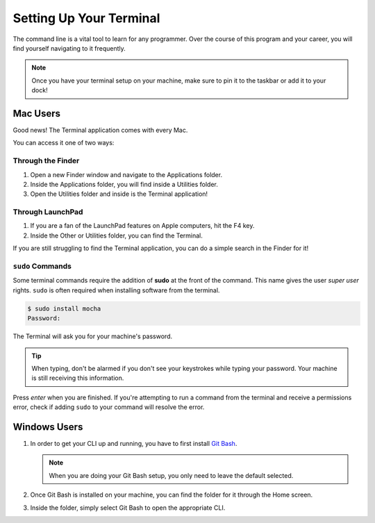 .. _terminal-setup:

Setting Up Your Terminal
========================

The command line is a vital tool to learn for any programmer. Over the course of this program and your career, you will find yourself navigating to it frequently.

.. note::

   Once you have your terminal setup on your machine, make sure to pin it to the taskbar or add it to your dock!

Mac Users
---------

Good news! The Terminal application comes with every Mac.

You can access it one of two ways:

Through the Finder
^^^^^^^^^^^^^^^^^^

1. Open a new Finder window and navigate to the Applications folder.
2. Inside the Applications folder, you will find inside a Utilities folder.
3. Open the Utilities folder and inside is the Terminal application!

Through LaunchPad
^^^^^^^^^^^^^^^^^

1. If you are a fan of the LaunchPad features on Apple computers, hit the F4 key.
2. Inside the Other or Utilities folder, you can find the Terminal.

If you are still struggling to find the Terminal application, you can do a simple search in the Finder for it!

.. _terminal-setupinstructions-sudo:

.. index:: ! sudo

``sudo`` Commands
^^^^^^^^^^^^^^^^^

Some terminal commands require the addition of **sudo** at the front of the command. This name
gives the user *super user* rights. ``sudo`` is often required when installing software from the terminal.

.. sourcecode:: Bash

   $ sudo install mocha
   Password:
   
The Terminal will ask you for your machine's password. 

.. tip::
   
   When typing, don't be alarmed if you don't see your keystrokes while typing 
   your password. Your machine is still receiving this information.
      
Press *enter* when you are finished. If you're attempting to run a command from the terminal and receive a permissions error, 
check if adding ``sudo`` to your command will resolve the error.

Windows Users
-------------

1. In order to get your CLI up and running, you have to first install `Git Bash <https://git-scm.com/downloads/>`_.

   .. note::

      When you are doing your Git Bash setup, you only need to leave the default selected.

2. Once Git Bash is installed on your machine, you can find the folder for it through the Home screen.
3. Inside the folder, simply select Git Bash to open the appropriate CLI.
